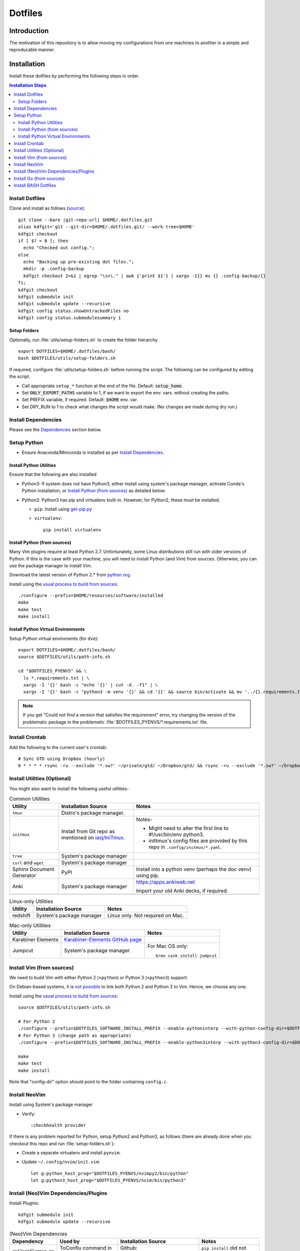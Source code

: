 
##########
 Dotfiles
##########

.. |git-repo-url| replace:: https://github.com/Sarkutz/dotfiles.git


**************
 Introduction
**************

The motivation of this repository is to allow moving my configurations from
one machines to another in a simple and reproducable manner.


**************
 Installation
**************

Install these dotfiles by performing the following steps in order.

.. contents:: Installation Steps
   :local:
   

Install Dotfiles
================

Clone and install as follows (`source
<https://developer.atlassian.com/blog/2016/02/best-way-to-store-dotfiles-git-bare-repo/>`__)::

  git clone --bare |git-repo-url| $HOME/.dotfiles.git
  alias kdfgit='git --git-dir=$HOME/.dotfiles.git/ --work-tree=$HOME'
  kdfgit checkout
  if [ $? = 0 ]; then
    echo "Checked out config.";
  else
    echo "Backing up pre-existing dot files.";
    mkdir -p .config-backup
    kdfgit checkout 2>&1 | egrep "\s+\." | awk {'print $1'} | xargs -I{} mv {} .config-backup/{}
  fi;
  kdfgit checkout
  kdfgit submodule init
  kdfgit submodule update --recursive
  kdfgit config status.showUntrackedFiles no
  kdfgit config status.submodulesummary 1

Setup Folders
-------------

Optionally, run :file:`utils/setup-folders.sh` to create the folder hierarchy. ::

  export DOTFILES=$HOME/.dotfiles/bash/
  bash $DOTFILES/utils/setup-folders.sh

If required, configure :file:`utils/setup-folders.sh` before running the
script.  The following can be configured by editing the script.

- Call appropriate ``setup_*`` function at the end of the file.  Default:
  :code:`setup_home`.
- Set :code:`ONLY_EXPORT_PATHS` variable to 1, if we want to export the
  env. vars.  without creating the paths.
- Set PREFIX variable, if required.  Default: :code:`$HOME` env. var.
- Set DRY_RUN to 1 to check what changes the script would make.  (No changes
  are made during dry run.)


Install Dependencies
====================

Please see the `Dependencies`_ section below.


Setup Python
============

- Ensure Anaconda/Miniconda is installed as per `Install Dependencies`_.

Install Python Utilities
------------------------

Ensure that the following are also installed

- Python3: If system does not have Python3, either install using system's
  package manager, activate Conda's Python installation, or `Install Python
  (from sources)`_ as detailed below.

- Python2: Python3 has pip and virtualenv built-in.  However, for Python2,
  these must be installed.

  - ``pip``: Install using `get-pip.py
    <https://pip.pypa.io/en/stable/installing/#installing-with-get-pip-py>`__

  - ``virtualenv``::

      pip install virtualenv

Install Python (from sources)
-----------------------------

.. TODO: Deprectate this???

Many Vim plugins require at least Python 2.7.  Unfortunately, some Linux
distributions still run with older versions of Python.  If this is the case
with your machine, you will need to install Python (and Vim) from sources.
Otherwise, you can use the package manager to install Vim.

Download the latest version of Python 2.* from `python.org <http://python.org>`__.

Install using the `usual process to build from sources
<https://passingcuriosity.com/2015/installing-python-from-source/>`__::

  ./configure --prefix=$HOME/resources/software/installed
  make
  make test
  make install


Install Python Virtual Environments
-----------------------------------

Setup Python virtual enviroments (for ``dve``)::

  export DOTFILES=$HOME/.dotfiles/bash/
  source $DOTFILES/utils/path-info.sh

  cd "$DOTFILES_PYENVS" && \
    ls *.requirements.txt | \
    xargs -I '{}' bash -c "echo '{}' | cut -d. -f1" | \
    xargs -I '{}' bash -c "python3 -m venv '{}' && cd '{}' && source bin/activate && mv '../{}.requirements.txt' requirements.txt && pip install -r requirements.txt"

.. note::

   If you get "Could not find a version that satisfies the requirement" error,
   try changing the version of the problematic package in the problematic
   :file:`$DOTFILES_PYENVS/*.requirements.txt` file.


Install Crontab
===============

Add the following to the current user's crontab::

   # Sync GTD using Dropbox (hourly)
   0 * * * * rsync -ru --exclude '*.sw?' ~/private/gtd/ ~/Dropbox/gtd/ && rsync -ru --exclude '*.sw?' ~/Dropbox/gtd/ticker/ ~/private/gtd/ticker/


Install Utilities (Optional)
============================

You might also want to install the following useful utilities-

.. list-table:: Common Utilities
   :widths: auto
   :header-rows: 1

   * - Utility
     - Installation Source
     - Notes

   * - ``tmux``
     - Distro's package manager.
     -

   * - ``initmux``
     - Install from Git repo as mentioned on `iasj/IniTmux <https://github.com/iasj/IniTmux>`__.
     - Notes-

       + Might need to alter the first line to #!/usr/bin/env python3.
       + inittmux's config files are provided by this repo in ``.config/initmux/*.yaml``.

   * - ``tree``
     - System's package manager
     -

   * - ``curl`` and ``wget``
     - System's package manager
     -

   * - Sphinx Document Generator
     - PyPI
     - Install into a python venv (perhaps the doc venv) using pip.

   * - Anki
     - System's package manager
     - https://apps.ankiweb.net

       Import your old Anki decks, if required.

   * -
     -
     -

.. list-table:: Linux-only Utilities
   :widths: auto
   :header-rows: 1

   * - Utility
     - Installation Source
     - Notes

   * - redshift
     - System's package manager
     - Linux only.  Not required on Mac.


.. list-table:: Mac-only Utilities
   :widths: auto
   :header-rows: 1

   * - Utility
     - Installation Source
     - Notes

   * - Karabiner Elements
     - `Karabiner-Elements GitHub page
       <https://github.com/pqrs-org/Karabiner-Elements>`__
     -

   * - Jumpcut
     - System's package manager
     - For Mac OS only::

         brew cask install jumpcut


Install Vim (from sources)
==========================

.. TODO: Deprecate Vim???

We need to build Vim with either Python 2 (``+python``) or Python 3
(``+python3``) support.

On Debian-based systems, it is `not possible
<https://vi.stackexchange.com/a/2231>`__ to link both Python 2 and Python 3
to Vim.  Hence, we choose any one.

Install using the `usual process to build from sources
<https://passingcuriosity.com/2015/installing-python-from-source/>`__::

  source $DOTFILES/utils/path-info.sh

  # For Python 2
  ./configure --prefix=$DOTFILES_SOFTWARE_INSTALL_PREFIX --enable-pythoninterp --with-python-config-dir=$DOTFILES_SOFTWARE_INSTALL_PREFIX/bin/lib/python2.7/config
  # For Python 3 (change path as appropriate)
  ./configure --prefix=$DOTFILES_SOFTWARE_INSTALL_PREFIX --enable-python3interp --with-python3-config-dir=$DOTFILES_SOFTWARE_INSTALL_PREFIX/bin/lib/python3.6/config-3.6m-x86_64-linux-gnu

  make
  make test
  make install

Note that "config-dir" option should point to the folder containing
``config.c``.

Install NeoVim
==============

Install using System's package manager

- Verify::

     :checkhealth provider


If there is any problem reported for Python, setup Python2 and Python3, as
follows (there are already done when you checkout this repo and run
:file:`setup-folders.sh`):

- Create a separate virtualenv and install ``pynvim``.
- Update ``~/.config/nvim/init.vim``::

    let g:python_host_prog="$DOTFILES_PYENVS/nvimpy2/bin/python"
    let g:python3_host_prog="$DOTFILES_PYENVS/nvim/bin/python3"


Install (Neo)Vim Dependencies/Plugins
=====================================

Install Plugins::

   kdfgit submodule init
   kdfgit submodule update --recursive


.. list-table:: (Neo)Vim Dependencies
   :widths: auto
   :header-rows: 1

   * - Dependency
     - Used by
     - Installation Source
     - Notes

   * - ``rst2confluence.py``
     - ToConflu command in rst filetype
     - Github: `kenichiro22/rst2confluence
       <https://github.com/kenichiro22/rst2confluence>`__
     - ``pip install`` did not work properly.


Install Go (from sources)
=========================

I install go from sources so that, i can keep changing the versions.

Since version 1.5, a working Go installation is required to build Go by
`bootstrapping
<https://docs.google.com/document/d/1OaatvGhEAq7VseQ9kkavxKNAfepWy2yhPUBs96FGV28/edit#!>`__
it.  It's usually possible to download a binary of Go for the target machine
from the Go website to use for the bootstrap::

  source $DOTFILES/utils/path-info.sh

  curl -LSso $DOTFILES_SOFTWARE_STANDALONE/go1.9.2.linux-amd64.tar.gz https://storage.googleapis.com/golang/go1.9.2.linux-amd64.tar.gz
  cd $DOTFILES_SOFTWARE_STANDALONE && tar xzf go1.9.2.linux-amd64.tar.gz
  export GOROOT_BOOTSTRAP=$DOTFILES_SOFTWARE_STANDALONE/go/

Finally, get the source and install it as follows::

  source $DOTFILES/utils/path-info.sh

  git clone https://github.com/golang/go $DOTFILES_REPOS/github.com/golang/go
  cd $DOTFILES_REPOS/github.com/golang/go/src && ./all.bash
  export PATH=$DOTFILES_REPOS/github.com/golang/go/bin:$PATH


Install BASH Dotfiles
=====================

Add the following to :file:`~/.profile`::

  # ~/.profile is called for interactive login shells.

  # if running bash
  if [ -n "$BASH_VERSION" ]; then
      # include .bashrc if it exists
      if [ -f "$HOME/.bashrc" ]; then
          . "$HOME/.bashrc"
      fi
  fi

Add the following to :file:`~/.bashrc`::

  # ~/.bashrc is called for interactive non-login shells.

  export DOTFILES=$HOME/.dotfiles/bash/
  source ${DOTFILES}/home.sh

::

  source ~/.profile


****************
 Setup Overview
****************

Dependencies
============

Different part of the dotfiles use the following dependencies (see links
in the following table).  It's recommended to install these dependencies
before installing the dotfiles.

.. list-table:: Dependencies
   :widths: auto
   :header-rows: 1

   * - Dependency
     - Used by
     - Installation Source
     - Notes

   * - Git
     - Needed to clone dotfiles.
     - Distro's package manager.
     -

   * - (Neo)Vim
     - ``e`` alias
     - Distro's package manager.
     - See `Install NeoVim`_.

   * - Anaconda/Miniconda Python Distribution
     - Python Alias Space
     - `Anaconda <https://docs.anaconda.com/anaconda/install/>`__/
       `Miniconda <https://docs.conda.io/en/latest/miniconda.html>`__.

       For example, download the Miniconda installation script and execute as
       follows::

          bash Miniconda3-latest-MacOSX-x86_64.sh -b -p $DOTFILES_SOFTWARE_STANDALONE/miniconda3

     - No need to initialise Miniconda.  This can be done by calling
       ``act_conda`` (Defined in the Python Alias Space).  Prefer Miniconda?

   * - Python
     - Python Alias Space
     - Distro's package manager.  Alternatively install from sources as
       mentioned in `Install Python (from sources)`_.
     -

   * - Java Development Kit
     - System and utilities like Freeplane.
     - System's package manager.
     -

   * - Freeplane
     - ``gtd`` alias in home.sh; GTD workflow
     - System's package manager.
     -

       + Copy gtd-dash.mm and revisit.mm to $DOTFILES_GTD
       + Copy template-dreams-topic.mm to appropriate directory
       + Setup Freeplane keyboard shortcuts.

   * - Golang
     - Go Alias Space
     - From sources.  See `Install Go (from sources)`_.
     -

   * - ``xclip``
     - ``scc`` and ``spc`` aliases in base.sh
     - Distro's package manager.  Repo: `astrand/xclip
       <https://github.com/astrand/xclip>`__
     - Required for Linux.  On Mac OS X, we use ``pbcopy`` and ``pbpaste``
       commands instead of ``xclip``.  Hence, ``xclip`` is not required.

   * - ``jq``
     - Various utilities (base.sh)
     - Distro's package manager.  `Website
       <https://stedolan.github.io/jq/>`__.
     - .

   * - ``brew``
     - Various BASH dotfiles.
     - `Homebrew website <https://brew.sh/>`__
     - Occurances of "system package manager" means Homebrew on Mac.

   * - Dropbox
     - Required to sync GTD.
     - `Dropbox website <https://www.dropbox.com/>`__
     - .


Dotfiles
========

Please find the details of the dotfiles provided by this repository.

.. list-table:: Configuration Files (dotfiles)
   :widths: auto
   :header-rows: 1

   * - Dependency
     - Notes

   * - tmux
     - Single file: .tmux.conf from this repo

   * - BASH
     - Files in :file:`.dotfiles/bash/` from this repo.  See
       `Install BASH Dotfiles`_.  See :file:`.dotfiles/bash/README.rst`.

   * - Git
     - :file:`$HOME/.gitconfig` from this repo.

   * - Vim
     - :file:`.vimrc` (which sources files in :file:`.dotfiles/vim/`), files in
       :file:`.vim/` (including plugins as subrepositories in
       :file:`.vim/bundle/`).

   * - NeoVim
     - :file:`$HOME/.config/nvim/init.vim` from this repo.

   * - initmux
     - Files in :file:`.config/initmux/` from this repo.

   * - Golang
     - Workspace directory structure.  Anything else?

   * - Node.js ???
     - TODO: Single file :file:`.npmrc`???

   * - Nginx localhost configuration
     - Single file :file:`.dotfiles/knowl/nginx-localhost.conf`.


Utilities
=========

Please find the details of the utilities provided in this repository as follows.

.. list-table:: Utilities in this repo
   :widths: auto
   :header-rows: 1

   * - Utility
     - Notes

   * - trashit.sh
     -

   * - painlessmerge.sh
     - Required by :file:`$HOME/.gitconfig`.

   * - jsbeautify.py
     - Used in JavaScript Alias Space.


(Neo)Vim Plugins
================

Please find the details of the (Neo)Vim plugins provided by this repository.

.. list-table:: (Neo)Vim Plugins
   :widths: auto
   :header-rows: 1

   * - Plugin
     - Class
     - Description

   * - ``vim-pathogen``
     - Plugin Manager
     - The original Plugin Manager.  Installation (as per `tpope/vim-pathogen
       <https://github.com/tpope/vim-pathogen>`__)::

         curl -LSso $HOME/.vim/autoload/pathogen.vim https://tpo.pe/pathogen.vim

   * - gruvbox
     - Visuals
     - Light color scheme that is easy on the eyes.  Installation::

         curl -LSso $HOME/.vim/color/gruvbox.vim https://raw.githubusercontent.com/morhetz/gruvbox/master/colors/gruvbox.vim

   * - zenburn
     - Visuals
     - Good dark color scheme.  Currently deactivated as it only has a dark
       color scheme.  Installation::

         curl -LSso $HOME/.vim/color/zenburn.vim https://raw.githubusercontent.com/jnurmine/Zenburn/master/colors/zenburn.vim

   * - lightline
     - Visuals
     - Configurable, informative status line.  Installation: Clone
       `itchyny/lightline <https://github.com/itchyny/lightline.vim>`__.
       Also clone 
       `morhetz/gruvbox <https://github.com/morhetz/gruvbox.git>`__ for
       colors.

   * - LeaderF
     - Navigator
     - Fuzzy Finder to find files, buffers, tags, previous commands, etc.
       Installation: Clone `Yggdroot/LeaderF
       <https://github.com/Yggdroot/LeaderF.git>`__.

   * - vim-surround
     - Misc.
     - Enclosing text in paranthesis (or in any other character/tag).
       Installation: Clone `tpope/vim-surround
       <https://github.com/tpope/vim-surround.git>`__.

   * - vim-unimpaired
     - Misc.
     - Installation: Clone `tpope/vim-unimpaired
       <https://github.com/tpope/vim-unimpaired.git>`__.

   * - cscope_maps
     - Dev.
     - Cscope bindings.  Installation::

         curl -LSso $HOME/.vim/bundle/cscope_maps/plugin/cscope_maps.vim http://cscope.sourceforge.net/cscope_maps.vim

   * - rst.vim
     - Dev (reST).
     - Folding for RestructuredText.  Installation: Clone `ganwell/rst.vim
       <https://github.com/ganwell/rst.vim.git>`__.

   * - SimplyFold
     - Dev. (Python)
     - Folding for Python.  Installation: Clone `tmhedberg/SimpylFold
       <https://github.com/tmhedberg/SimpylFold.git>`__.

   * - csv.vim
     - Dev., ML
     - Processing CSV files.  Installation: Clone `chrisbra/csv.vim
       <https://github.com/chrisbra/csv.vim.git>`__.

   * - Nvim-R
     - Dev. (R), ML
     - IDE for R.  Installation: Clone `jalvesaq/Nvim-R
       <https://github.com/jalvesaq/Nvim-R.git>`__.

   * - vim-go
     - Dev. (Go)
     - IDE for Go.  Installation: Clone `fatih/vim-go
       <https://github.com/fatih/vim-go.git>`__. ::

          :GoInstallBinaries

   * - UltiSnips
     - Dev.
     - Snippet engine.  Installation: Clone `SirVer/ultisnips
       <https://github.com/SirVer/ultisnips.git>`__.  Also install
       vim-snippets.

   * - vim-snippets
     - Dev.
     - Recepie of snippets (required for UltiSnips).  Installation: Clone:
       `honza/vim-snippets <https://github.com/honza/vim-snippets.git>`__.

   * - vim-slime
     - Dev.
     - Send command from vim.  I use it to send command from NeoVim to
       NeoVim's embedded terminal.  Installation: Clone `jpalardy/vim-slime
       <https://github.com/jpalardy/vim-slime.git>`__.

   * - screen
     - Dev.
     - Open a shell in vim and send command to it.  For NeoVim, see vim-slime.
       Installation: Clone `ervandew/screen
       <https://github.com/ervandew/screen>`__.

   * - vim-fugitive
     - Dev.
     - Git commands from vim.  Installation: Clone `tpope/vim-fugitive
       <https://github.com/tpope/vim-fugitive.git>`__.


Repository Creation Details
===========================

This repository was created as follows::

  # In $HOME
  git init --bare $HOME/.dotfiles.git/
  echo ".dotfiles.git" >> .gitignore
  alias kdfgit='git --git-dir=$HOME/.dotfiles.git/ --work-tree=$HOME'

  kdfgit config status.showUntrackedFiles no
  kdfgit config status.submodulesummary 1

.. note::

   We can't use the alias to init the repo as git gives the following error::

      fatal: GIT_WORK_TREE (or --work-tree=<directory>) not allowed without specifying GIT_DIR (or --git-dir=<directory>)


Conventions
===========

- All Dotfiles are documented in a ``README.rst`` in the same folder as the Dotfile.

  - TODO: Document .gitconfig
  - See :file:`.dotfiles/bash/README.rst`.

- Key paths are stored in enviroment variables having the form $DOTFILES_*.
  For example, install software from source in the prefix
  $DOTFILES_SOFTWARE_INSTALL_PREFIX.  These variables are exported in
  path-info.sh.  (path-info.sh is generated by setup-folders.sh).

TODO: List out conventions


*************
 Future Work
*************

- In setup-folders.sh-

  - Fix errors during DRY_RUN
  - Ensure no state changes during DRY_RUN

- Update chunkwm to yabai
- Creating scaffolding for new project (use Yeoman?)
- Can we use rg instead of grep?
- mutt setup???
- TODO: Golang: org. and add util dir
- TODO: Create SSH keys (any other keys?)
- Should we deprecate building Python and Vim from sources.  This was only
  required for distros that didn't ship with Python 3 enabled in Vim?
- TODO: Document .gitconfig

